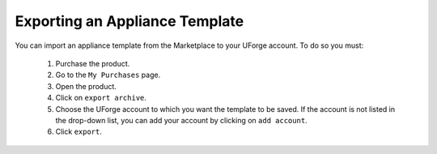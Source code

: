 .. Copyright (c) 2007-2016 UShareSoft, All rights reserved

.. _export-template:

Exporting an Appliance Template
-------------------------------

You can import an appliance template from the Marketplace to your UForge account. To do so you must:

	1. Purchase the product.
	2. Go to the ``My Purchases`` page.
	3. Open the product.
	4. Click on ``export archive``.
	5. Choose the UForge account to which you want the template to be saved. If the account is not listed in the drop-down list, you can add your account by clicking on ``add account``.
	6. Click ``export``.

.. image:: /images/mp-export-template.jpg
